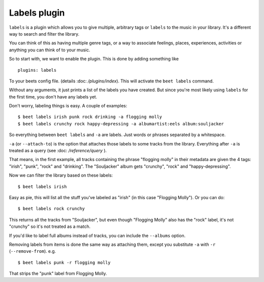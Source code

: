 Labels plugin
=============

``labels`` is a plugin which allows you to give multiple, arbitrary tags or ``labels`` 
to the music in your library.
It's a different way to search and filter the library.

You can think of this as having multiple genre tags, 
or a way to associate feelings, places, experiences, activities or 
anything you can think of to your music.

So to start with, we want to enable the plugin.
This is done by adding something like

::

    plugins: labels

To your beets config file. (details :doc: `/plugins/index`).
This will activate the ``beet labels`` command.

Without any arguments, it just prints a list of the labels you have created.
But since you're most likely using ``labels`` for the first time, you don't have any labels yet.

Don't worry, labeling things is easy.
A couple of examples:

::

    $ beet labels irish punk rock drinking -a flogging molly
    $ beet labels crunchy rock happy-depressing -a albumartist:eels album:souljacker

So everything between ``beet labels`` and ``-a`` are labels. 
Just words or phrases separated by a whitespace.

``-a`` (or ``--attach-to``) is the option that attaches those labels to some 
tracks from the library. Everything after ``-a`` is 
treated as a query (see :doc: `/reference/query` ).

That means, in the first example, all tracks containing the phrase "flogging molly" 
in their metadata are given the 4 tags: "irish", "punk", "rock" and "drinking".  
The "Souljacker" album gets "crunchy", "rock" and "happy-depressing".

Now we can filter the library based on these labels:

::

    $ beet labels irish

Easy as pie, this will list all the stuff you've labeled as "irish" (in this case "Flogging Molly").
Or you can do:

::

   $ beet labels rock crunchy

This returns all the tracks from "Souljacker", but even though "Flogging Molly" also has 
the "rock" label, it's not "crunchy" so it's not treated as a match.


If you'd like to label full albums instead of tracks, you can include the ``--albums`` option.

Removing labels from items is done the same way as attaching them, except 
you substitute ``-a`` with ``-r`` (``--remove-from``). e.g. 

::

   $ beet labels punk -r flogging molly

That strips the "punk" label from Flogging Molly.
